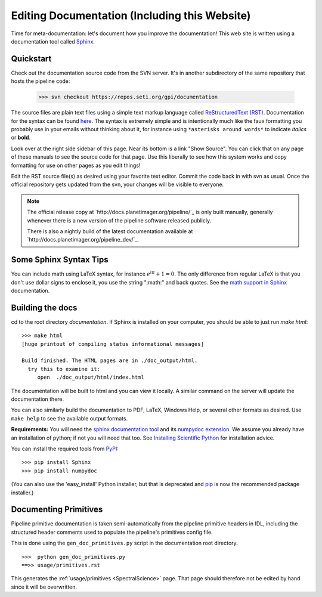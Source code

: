 .. _documentation:

Editing Documentation (Including this Website)
================================================

Time for meta-documentation: let's document how you improve the documentation!
This web site is written using a documentation tool called `Sphinx <http://sphinx-doc.org/>`_.


Quickstart
------------

Check out the documentation source code from the SVN server. It's in another
subdirectory of the same repository that hosts the pipeline code:


  >>> svn checkout https://repos.seti.org/gpi/documentation

The source files are plain text files using a simple text markup
language called `ReStructuredText (RST)
<http://docutils.sourceforge.net/rst.html>`_.  Documentation for the
syntax can be found `here <http://sphinx-doc.org/rest.html>`_.  The
syntax is extremely simple and is intentionally much like the faux
formatting you probably use in your emails without thinking about it,
for instance using ``*asterisks around words*`` to indicate *italics* or **bold**.

Look over at the right side sidebar of this page. Near its bottom is a
link "Show Source". You can click that on any page of these manuals
to see the source code for that page. Use this liberally to see how this system
works and copy formatting for use on other pages as you edit things!

Edit the RST source file(s) as desired using your favorite text editor. Commit the code back 
in with svn as usual. Once the official repository gets updated from the svn, your
changes will be visible to everyone. 


.. note::
   The official release copy at `http://docs.planetimager.org/pipeline/`_ is only built manually,
   generally whenever there is a new version of the pipeline software released publicly.

   There is also a nightly build of the latest documentation available at `http://docs.planetimager.org/pipeline_dev/`_.


Some Sphinx Syntax Tips
---------------------------


You can include math using LaTeX syntax, for instance :math:`e^{i \pi} + 1 = 0`. The only difference from regular LaTeX 
is that you don't use dollar signs to enclose it, you use the string ":math:" and back quotes. See the `math support in Sphinx <http://sphinx-doc.org/ext/math.html>`_ documentation.



Building the docs
------------------

cd to the root directory `documentation`. If Sphinx is installed on your computer, you should be able to just run `make html`::

    >>> make html
    [huge printout of compiling status informational messages]

    Build finished. The HTML pages are in ./doc_output/html.
      try this to examine it:
         open  ./doc_output/html/index.html


The documentation will be built to html and you can view it locally. A similar command on the server will 
update the documentation there. 

You can also similarly build the documentation to PDF, LaTeX, Windows Help, or several other formats as desired. Use ``make help`` to see the available output formats. 


**Requirements:** You will need the `sphinx documentation tool <http://sphinx-doc.org>`_ and 
its `numpydoc extension <https://pypi.python.org/pypi/numpydoc>`_. We assume you already have
an installation of python; if not you will need that too. See `Installing Scientific Python <http://python4astronomers.github.com/installation/python_install.html>`_ for installation advice. 

You can install the required tools from `PyPI <https://pypi.python.org/pypi>`_::

   >>> pip install Sphinx
   >>> pip install numpydoc

(You can also use the 'easy_install' Python installer, but that is deprecated and `pip <http://www.pip-installer.org/en/latest/installing.html>`_ is now the recommended package installer.)


Documenting Primitives
-------------------------


Pipeline primitive documentation is taken semi-automatically from the pipeline primitive headers 
in IDL, including the structured header comments used to populate the pipeline's primitives config file.

This is done using the ``gen_doc_primitives.py`` script in the documentation root directory. ::

   >>>  python gen_doc_primitives.py
   ==>> usage/primitives.rst


This generates the :ref:`usage/primitives <SpectralScience>` page. That page should therefore not be edited by hand since
it will be overwritten.


